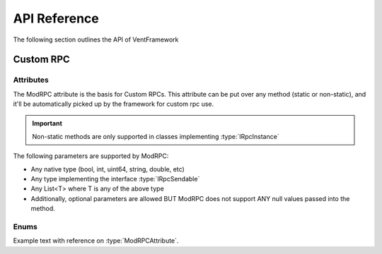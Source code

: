 .. default-domain:: sphinxsharp

API Reference
======================
The following section outlines the API of VentFramework

Custom RPC
---------------------
Attributes
^^^^^^^^^^^^^^^^^

.. namespace:: VentFramework.RPC.Attributes

.. type:: public class ModRPCAttribute : Attribute

The ModRPC attribute is the basis for Custom RPCs. This attribute can be put over any method (static or non-static),
and it'll be automatically picked up by the framework for custom rpc use. 

.. important:: Non-static methods are only supported in classes implementing :type:`IRpcInstance`

The following parameters are supported by ModRPC:

* Any native type (bool, int, uint64, string, double, etc)
* Any type implementing the interface :type:`IRpcSendable`
* Any List<T> where T is any of the above type
* Additionally, optional parameters are allowed BUT ModRPC does not support ANY null values passed into the method.

.. method:: public ModRPCAttribute(uint rpc, RpcActors senders, RpcActors receivers, MethodInvocation invocation)
    :param(1): The custom and unique rpc-id to send.
    :param(2): **Default: RpcActors.Everyone** the allowed sender of this RPC. Note: calls to this method from non-allowed senders ONLY blocks the RPC from being sent, based on the :type:`MethodInvocation` parameter, this method still may end up running.
    :param(3): **Default: RpcActors.Everyone** the allowed receiver of this RPC. This rule is handled by the receiving client and NOT the sending client.
    :param(4): If and when the code for the method should be run.

    Maybe I need this here to close the method?

Enums
^^^^^^^^^^^^^^^^

.. type:: public enum 


Example text with reference on :type:`ModRPCAttribute`.